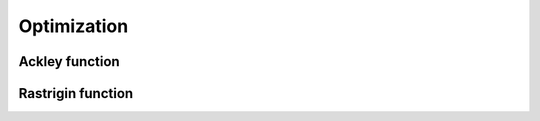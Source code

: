 Optimization
============

Ackley function
****************

Rastrigin function
*******************
